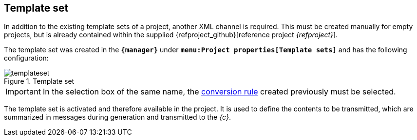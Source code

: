 [[fs-templateset]]
== Template set
In addition to the existing template sets of a project, another XML channel is required.
This must be created manually for empty projects, but is already contained within the supplied {refproject_github}[reference project _{refproject}_].

The template set was created in the `*{manager}*` under `*menu:Project properties[Template sets]*` and has the following configuration:

.Template set
image::templateset.png[]

[IMPORTANT]
====
In the selection box of the same name, the <<fs-conversionrule,conversion rule>> created previously must be selected.
====

The template set is activated and therefore available in the project.
It is used to define the contents to be transmitted, which are summarized in messages during generation and transmitted to the _{c}_.